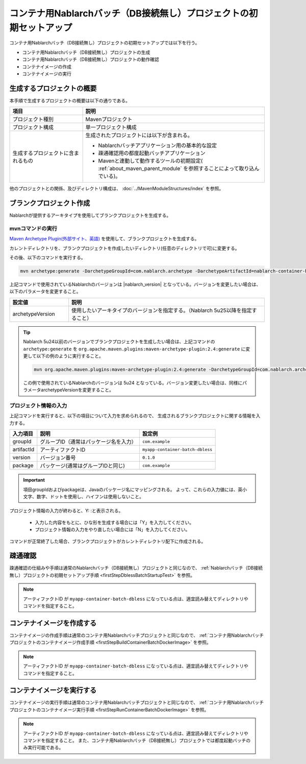 --------------------------------------------------------------------
コンテナ用Nablarchバッチ（DB接続無し）プロジェクトの初期セットアップ
--------------------------------------------------------------------

コンテナ用Nablarchバッチ（DB接続無し）プロジェクトの初期セットアップでは以下を行う。

* コンテナ用Nablarchバッチ（DB接続無し）プロジェクトの生成
* コンテナ用Nablarchバッチ（DB接続無し）プロジェクトの動作確認
* コンテナイメージの作成
* コンテナイメージの実行


生成するプロジェクトの概要
----------------------------------------------------------

本手順で生成するプロジェクトの概要は以下の通りである。

.. list-table::
  :header-rows: 1
  :class: white-space-normal
  :widths: 8,20

  * - 項目
    - 説明
  * - プロジェクト種別
    - Mavenプロジェクト
  * - プロジェクト構成
    - 単一プロジェクト構成
  * - 生成するプロジェクトに含まれるもの
    - 生成されたプロジェクトには以下が含まれる。
       
      * Nablarchバッチアプリケーション用の基本的な設定
      * 疎通確認用の都度起動バッチアプリケーション
      * Mavenと連動して動作するツールの初期設定( :ref:`about_maven_parent_module` を参照することによって取り込んでいる)。


他のプロジェクトとの関係、及びディレクトリ構成は、 :doc:`../MavenModuleStructures/index` を参照。


.. _firstStepGenerateContainerBatchDblessBlankProject:

ブランクプロジェクト作成
----------------------------------------------------------

Nablarchが提供するアーキタイプを使用してブランクプロジェクトを生成する。

mvnコマンドの実行
~~~~~~~~~~~~~~~~~

`Maven Archetype Plugin(外部サイト、英語) <https://maven.apache.org/archetype/maven-archetype-plugin/usage.html>`_ を使用して、ブランクプロジェクトを生成する。

カレントディレクトリを、ブランクプロジェクトを作成したいディレクトリ(任意のディレクトリで可)に変更する。

その後、以下のコマンドを実行する。

.. code-block:: bat

  mvn archetype:generate -DarchetypeGroupId=com.nablarch.archetype -DarchetypeArtifactId=nablarch-container-batch-dbless-archetype -DarchetypeVersion={nablarch_version}

上記コマンドで使用されているNablarchのバージョンは |nablarch_version| となっている。バージョンを変更したい場合は、以下のパラメータを変更すること。

.. list-table::
  :header-rows: 1
  :class: white-space-normal
  :widths: 6,20

  * - 設定値
    - 説明
  * - archetypeVersion
    - 使用したいアーキタイプのバージョンを指定する。（Nablarch 5u25以降を指定すること）

.. tip::
  Nablarch 5u24以前のバージョンでブランクプロジェクトを生成したい場合は、上記コマンドの ``archetype:generate`` を ``org.apache.maven.plugins:maven-archetype-plugin:2.4:generate`` に変更して以下の例のように実行すること。

  .. code-block:: bat

    mvn org.apache.maven.plugins:maven-archetype-plugin:2.4:generate -DarchetypeGroupId=com.nablarch.archetype -DarchetypeArtifactId=nablarch-container-batch-dbless-archetype -DarchetypeVersion=5u24

  この例で使用されているNablarchのバージョンは 5u24 となっている。バージョン変更したい場合は、同様にパラメータarchetypeVersionを変更すること。

プロジェクト情報の入力
~~~~~~~~~~~~~~~~~~~~~~~~

上記コマンドを実行すると、以下の項目について入力を求められるので、 生成されるブランクプロジェクトに関する情報を入力する。

=========== ========================================= =======================
入力項目    説明                                      設定例
=========== ========================================= =======================
groupId      グループID（通常はパッケージ名を入力）   ``com.example``
artifactId   アーティファクトID                       ``myapp-container-batch-dbless``
version      バージョン番号                           ``0.1.0``
package      パッケージ(通常はグループIDと同じ)       ``com.example``
=========== ========================================= =======================

.. important::
   項目groupIdおよびpackageは、Javaのパッケージ名にマッピングされる。
   よって、これらの入力値には、英小文字、数字、ドットを使用し、ハイフンは使用しないこと。

プロジェクト情報の入力が終わると、Y: :と表示される。

 * 入力した内容をもとに、ひな形を生成する場合には「Y」を入力してください。
 * プロジェクト情報の入力をやり直したい場合には「N」を入力してください。

コマンドが正常終了した場合、ブランクプロジェクトがカレントディレクトリ配下に作成される。


.. _firstStepContainerBatchDblessStartupTest:

疎通確認
-------------------------

疎通確認の仕組みや手順は通常のNablarchバッチ（DB接続無し）プロジェクトと同じなので、 :ref:`Nablarchバッチ（DB接続無し）プロジェクトの初期セットアップ手順 <firstStepDblessBatchStartupTest>` を参照。

.. note::

  アーティファクトID が ``myapp-container-batch-dbless`` になっている点は、適宜読み替えてディレクトリやコマンドを指定すること。


.. _firstStepBuildContainerBatchDblessDockerImage:

コンテナイメージを作成する
----------------------------------

コンテナイメージの作成手順は通常のコンテナ用Nablarchバッチプロジェクトと同じなので、 :ref:`コンテナ用Nablarchバッチプロジェクトのコンテナイメージ作成手順 <firstStepBuildContainerBatchDockerImage>` を参照。

.. note::

  アーティファクトID が ``myapp-container-batch-dbless`` になっている点は、適宜読み替えてディレクトリやコマンドを指定すること。


.. _firstStepRunContainerBatchDblessDockerImage:

コンテナイメージを実行する
----------------------------------

コンテナイメージの実行手順は通常のコンテナ用Nablarchバッチプロジェクトと同じなので、 :ref:`コンテナ用Nablarchバッチプロジェクトのコンテナイメージ実行手順 <firstStepRunContainerBatchDockerImage>` を参照。

.. note::

  アーティファクトID が ``myapp-container-batch-dbless`` になっている点は、適宜読み替えてディレクトリやコマンドを指定すること。
  また、コンテナ用Nablarchバッチ（DB接続無し）プロジェクトでは都度起動バッチのみ実行可能である。
